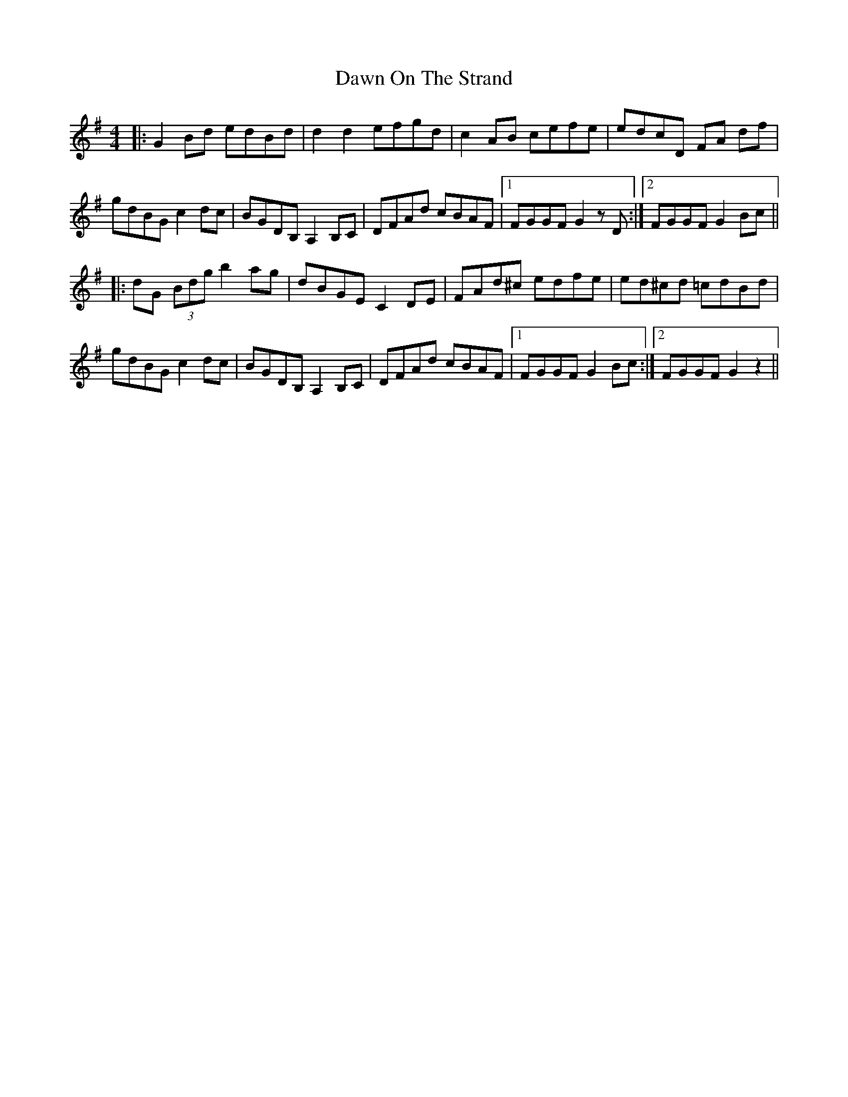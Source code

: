 X: 9611
T: Dawn On The Strand
R: hornpipe
M: 4/4
K: Gmajor
|:G2 Bd edBd|d2 d2 efgd|c2 AB cefe|edcD FA df|
gdBG c2dc|BGDB,A,2B,C|DFAd cBAF|1 FGGF G2 zD:|2 FGGF G2 Bc||
|:dG (3Bdg b2 ag|dBGE C2 DE|FAd^c edfe|ed^cd =cdBd|
gdBG c2dc|BGDB,A,2B,C|DFAd cBAF|1 FGGF G2Bc:|2 FGGF G2z2||

